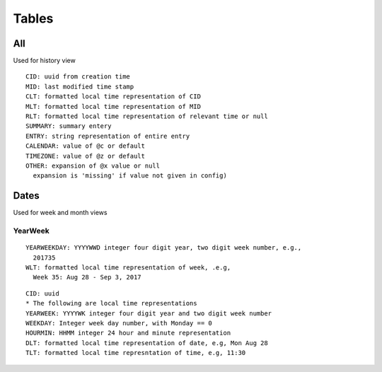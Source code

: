 Tables
********

All
====

Used for history view

::

  CID: uuid from creation time
  MID: last modified time stamp
  CLT: formatted local time representation of CID
  MLT: formatted local time representation of MID
  RLT: formatted local time representation of relevant time or null
  SUMMARY: summary entery
  ENTRY: string representation of entire entry
  CALENDAR: value of @c or default
  TIMEZONE: value of @z or default
  OTHER: expansion of @x value or null
    expansion is 'missing' if value not given in config)


Dates
=====

Used for week and month views

YearWeek
~~~~~~~~~

::

  YEARWEEKDAY: YYYYWWD integer four digit year, two digit week number, e.g.,
    201735
  WLT: formatted local time representation of week, .e.g,
    Week 35: Aug 28 - Sep 3, 2017 


::

  CID: uuid
  * The following are local time representations
  YEARWEEK: YYYYWK integer four digit year and two digit week number
  WEEKDAY: Integer week day number, with Monday == 0
  HOURMIN: HHMM integer 24 hour and minute representation
  DLT: formatted local time representation of date, e.g, Mon Aug 28
  TLT: formatted local time represntation of time, e.g, 11:30
